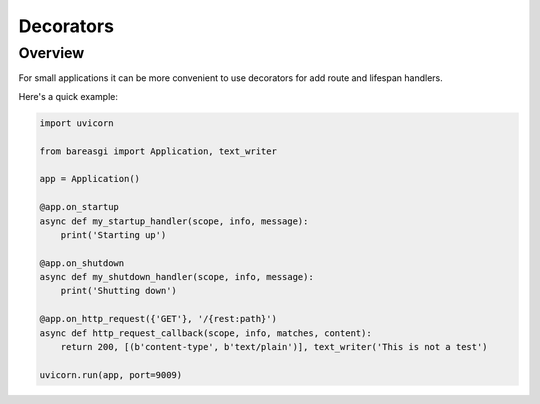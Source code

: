 Decorators
==========

Overview
--------

For small applications it can be more convenient to use decorators for
add route and lifespan handlers.

Here's a quick example:

.. code-block:: python

    import uvicorn

    from bareasgi import Application, text_writer

    app = Application()

    @app.on_startup
    async def my_startup_handler(scope, info, message):
        print('Starting up')

    @app.on_shutdown
    async def my_shutdown_handler(scope, info, message):
        print('Shutting down')

    @app.on_http_request({'GET'}, '/{rest:path}')
    async def http_request_callback(scope, info, matches, content):
        return 200, [(b'content-type', b'text/plain')], text_writer('This is not a test')

    uvicorn.run(app, port=9009)


